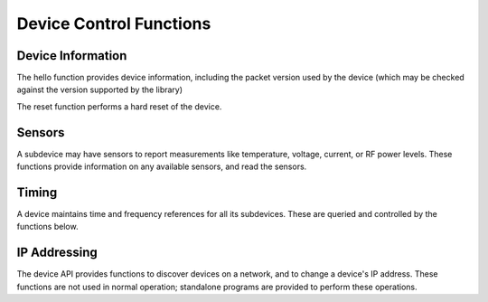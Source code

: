 ..
   Copyright (c) 2023 Vesperix Corporation
   SPDX-License-Identifier: CC-BY-SA-4.0

Device Control Functions
------------------------

Device Information
~~~~~~~~~~~~~~~~~~
The hello function provides device information, including the packet version
used by the device (which may be checked against the version supported by the library)

.. doxygenfunction:: hello

The reset function performs a hard reset of the device.

.. doxygenfunction:: reset
.. doxygenfunction:: get_status
.. doxygenfunction:: clear_status
.. doxygenfunction:: get_buffer_info
.. doxygenfunction:: get_buffer_use
.. doxygenfunction:: get_max_payload_bytes
.. doxygenfunction:: set_max_payload_bytes

Sensors
~~~~~~~
A subdevice may have sensors to report measurements like temperature, voltage, current, or
RF power levels. These functions provide information on any available sensors, and read
the sensors.

.. doxygenfunction:: get_num_sensors
.. doxygenfunction:: get_sensor_names
.. doxygenfunction:: get_sensor_reading

Timing
~~~~~~
A device maintains time and frequency references for all its subdevices. These are
queried and controlled by the functions below.

.. doxygenfunction:: get_time_now
.. doxygenfunction:: set_time_now
.. doxygenfunction:: set_time_next_pps
.. doxygenfunction:: get_timing_status
.. doxygenfunction:: get_timing_resolution

IP Addressing
~~~~~~~~~~~~~
The device API provides functions to discover devices on a network, and to change a device's
IP address. These functions are not used in normal operation; standalone programs are provided
to perform these operations.

.. doxygenfunction:: set_ipv4_address
.. doxygenfunction:: save_ipv4_address
.. doxygenfunction:: discover_ipv4_addresses